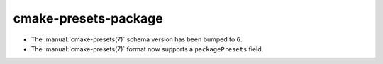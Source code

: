 cmake-presets-package
---------------------

* The :manual:`cmake-presets(7)` schema version has been bumped to ``6``.
* The :manual:`cmake-presets(7)` format now supports a ``packagePresets`` field.
